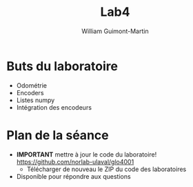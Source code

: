 #+title: Lab4
#+author: William Guimont-Martin

* Buts du laboratoire
- Odométrie
- Encoders
- Listes numpy
- Intégration des encodeurs
* Plan de la séance
- *IMPORTANT* mettre à jour le code du laboratoire! https://github.com/norlab-ulaval/glo4001
  - Télécharger de nouveau le ZIP du code des laboratoires
- Disponible pour répondre aux questions
